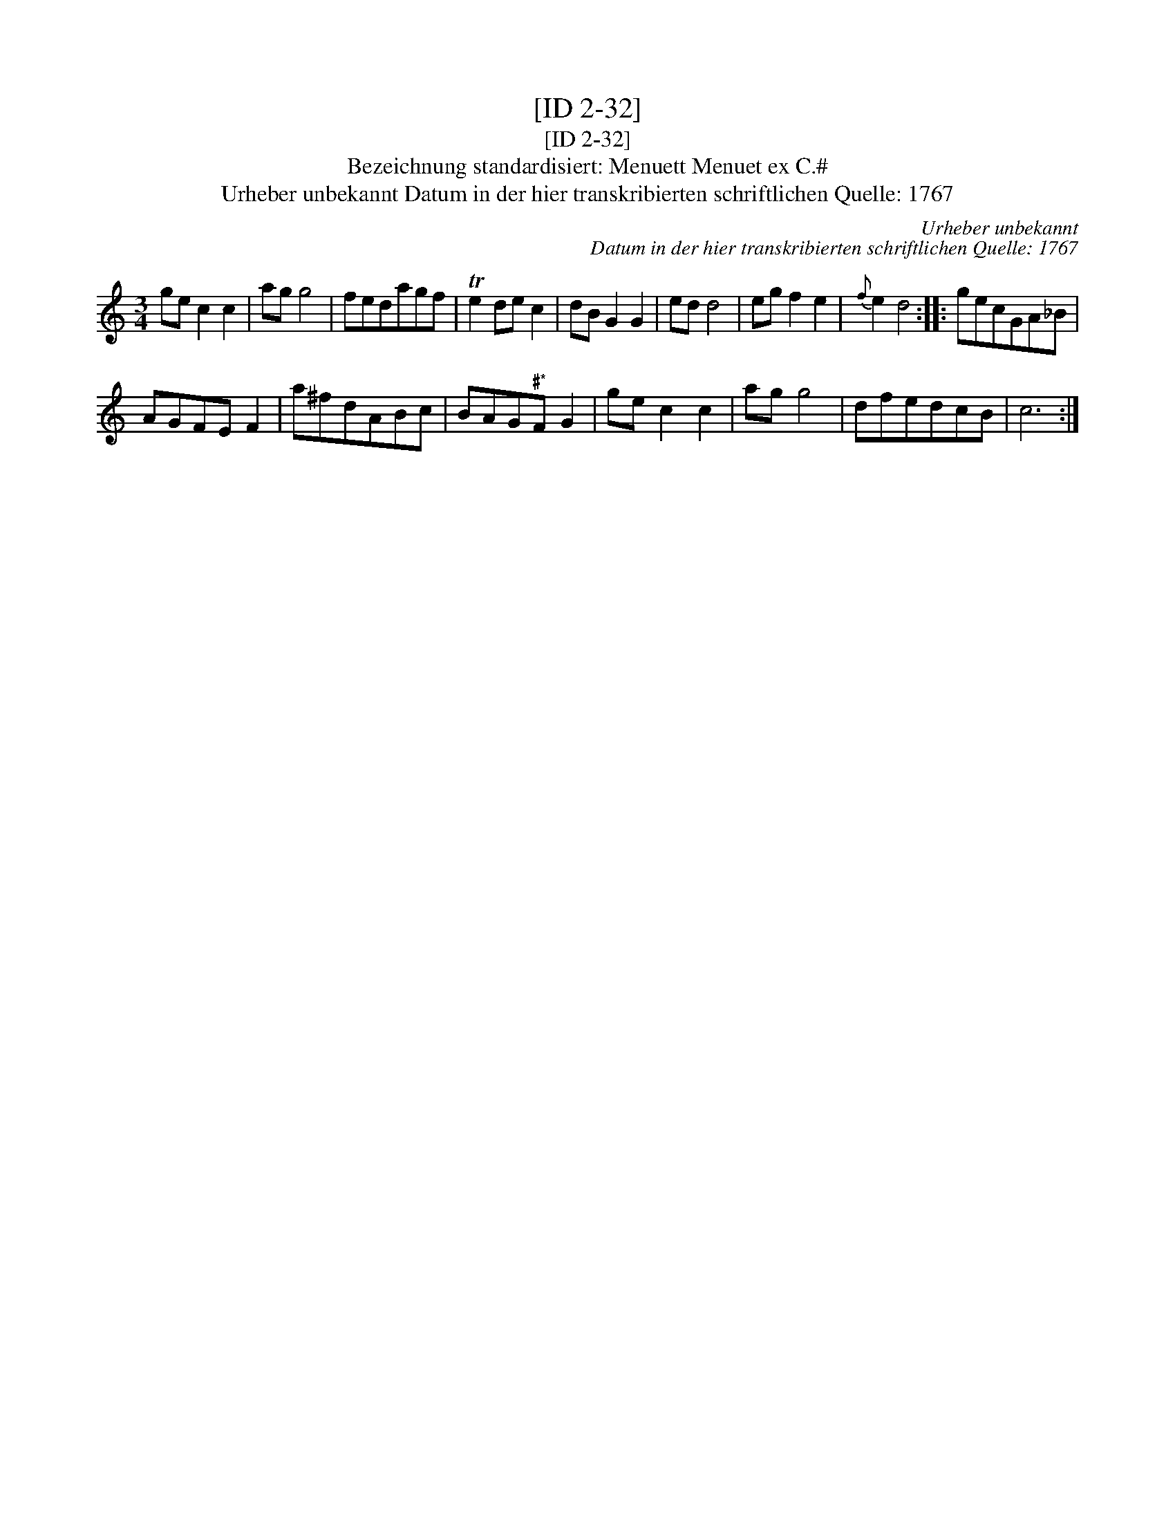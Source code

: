 X:1
T:[ID 2-32]
T:[ID 2-32]
T:Bezeichnung standardisiert: Menuett Menuet ex C.#
T:Urheber unbekannt Datum in der hier transkribierten schriftlichen Quelle: 1767
C:Urheber unbekannt
C:Datum in der hier transkribierten schriftlichen Quelle: 1767
L:1/8
M:3/4
K:C
V:1 treble 
V:1
 ge c2 c2 | ag g4 | fedagf | Te2 de c2 | dB G2 G2 | ed d4 | eg f2 e2 |{f} e2 d4 :: gecGA_B | %9
 AGFE F2 | a^fdABc | BAG"^\201*"F G2 | ge c2 c2 | ag g4 | dfedcB | c6 :| %16

